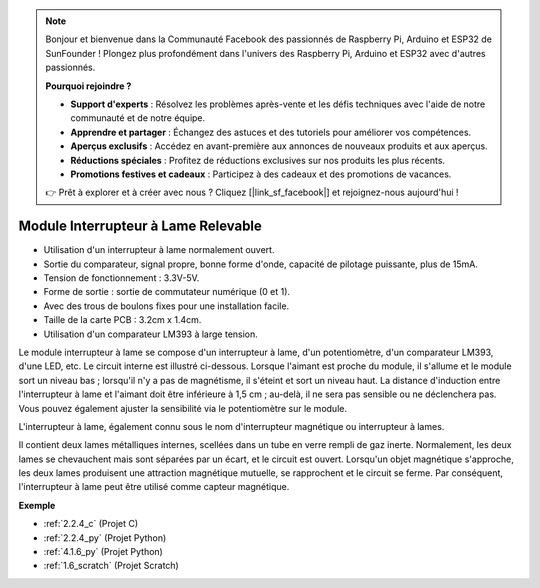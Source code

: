 .. note::

    Bonjour et bienvenue dans la Communauté Facebook des passionnés de Raspberry Pi, Arduino et ESP32 de SunFounder ! Plongez plus profondément dans l'univers des Raspberry Pi, Arduino et ESP32 avec d'autres passionnés.

    **Pourquoi rejoindre ?**

    - **Support d'experts** : Résolvez les problèmes après-vente et les défis techniques avec l'aide de notre communauté et de notre équipe.
    - **Apprendre et partager** : Échangez des astuces et des tutoriels pour améliorer vos compétences.
    - **Aperçus exclusifs** : Accédez en avant-première aux annonces de nouveaux produits et aux aperçus.
    - **Réductions spéciales** : Profitez de réductions exclusives sur nos produits les plus récents.
    - **Promotions festives et cadeaux** : Participez à des cadeaux et des promotions de vacances.

    👉 Prêt à explorer et à créer avec nous ? Cliquez [|link_sf_facebook|] et rejoignez-nous aujourd'hui !

.. _cpn_reed_switch:

Module Interrupteur à Lame Relevable
==========================================

.. image:: img/reed_switch.png
    :width: 300
    :align: center

* Utilisation d'un interrupteur à lame normalement ouvert.
* Sortie du comparateur, signal propre, bonne forme d'onde, capacité de pilotage puissante, plus de 15mA.
* Tension de fonctionnement : 3.3V-5V.
* Forme de sortie : sortie de commutateur numérique (0 et 1).
* Avec des trous de boulons fixes pour une installation facile.
* Taille de la carte PCB : 3.2cm x 1.4cm.
* Utilisation d'un comparateur LM393 à large tension.

Le module interrupteur à lame se compose d'un interrupteur à lame, d'un potentiomètre, d'un comparateur LM393, d'une LED, etc. Le circuit interne est illustré ci-dessous. Lorsque l'aimant est proche du module, il s'allume et le module sort un niveau bas ; lorsqu'il n'y a pas de magnétisme, il s'éteint et sort un niveau haut. La distance d'induction entre l'interrupteur à lame et l'aimant doit être inférieure à 1,5 cm ; au-delà, il ne sera pas sensible ou ne déclenchera pas. Vous pouvez également ajuster la sensibilité via le potentiomètre sur le module.
    
.. image:: img/reedswitch_sche.jpg
    :width: 600
    :align: center

L'interrupteur à lame, également connu sous le nom d'interrupteur magnétique ou interrupteur à lames.

Il contient deux lames métalliques internes, scellées dans un tube en verre rempli de gaz inerte. Normalement, les deux lames se chevauchent mais sont séparées par un écart, et le circuit est ouvert. Lorsqu'un objet magnétique s'approche, les deux lames produisent une attraction magnétique mutuelle, se rapprochent et le circuit se ferme. Par conséquent, l'interrupteur à lame peut être utilisé comme capteur magnétique.
        
.. image:: img/HowItWorksReed.jpg

**Exemple**

* :ref:`2.2.4_c` (Projet C)
* :ref:`2.2.4_py` (Projet Python)
* :ref:`4.1.6_py` (Projet Python)
* :ref:`1.6_scratch` (Projet Scratch)

